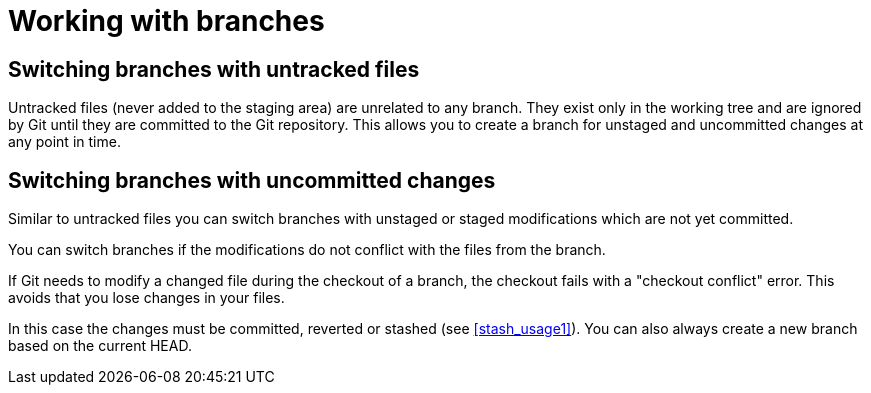 [[gitbranchfiles]]
= Working with branches

[[gitbranch_untrackedfiles]]
== Switching branches with untracked files

(((switch branch, with untrack files)))

Untracked files (never added to the staging
area) are unrelated to any branch. They exist only in the working tree
and are ignored by Git until they are committed to the Git repository.
This allows you to create a branch for unstaged and uncommitted changes
at any point in time.

[[gitbranch_dirtyfiles]]
== Switching branches with uncommitted changes

(((switch branch,with uncommitted changes)))

Similar to untracked files you can switch branches with unstaged or staged modifications which are not yet committed.

You can switch branches if the modifications do not conflict with the files from the branch.

If Git needs to modify a changed file during the checkout of a branch,
the checkout fails with a "checkout conflict" error. This avoids that
you lose changes in your files.

In this case the changes must be committed, reverted or stashed (see <<stash_usage1>>). 
You can also always create a new branch based on the current HEAD.
